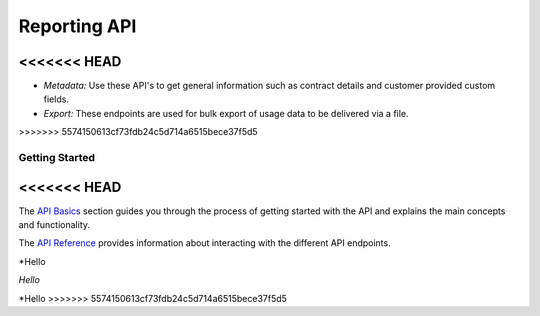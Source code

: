#########################
Reporting API
#########################

<<<<<<< HEAD
=======
- *Metadata:* Use these API's to get general information such as contract details and customer provided custom fields.

- *Export:* These endpoints are used for bulk export of usage data to be delivered via a file.

>>>>>>> 5574150613cf73fdb24c5d714a6515bece37f5d5

***************
Getting Started
***************
<<<<<<< HEAD
=======

The `API Basics </en/docs/core/v1/overview/basics>`_ section guides you through the process of getting started with the API and explains the main concepts and functionality.

The `API Reference </en/docs/core/v1/reference>`_ provides information about interacting with the different API endpoints.

*Hello

*Hello*

\*Hello
>>>>>>> 5574150613cf73fdb24c5d714a6515bece37f5d5
